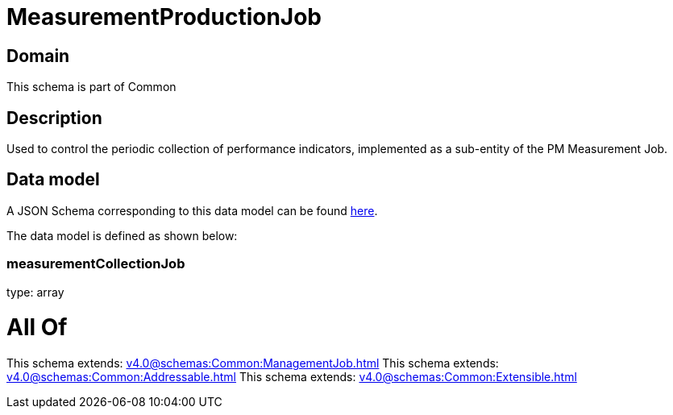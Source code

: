 = MeasurementProductionJob

[#domain]
== Domain

This schema is part of Common

[#description]
== Description

Used to control the periodic collection of performance indicators, implemented as a sub-entity of the PM Measurement Job.


[#data_model]
== Data model

A JSON Schema corresponding to this data model can be found https://tmforum.org[here].

The data model is defined as shown below:


=== measurementCollectionJob
type: array


= All Of 
This schema extends: xref:v4.0@schemas:Common:ManagementJob.adoc[]
This schema extends: xref:v4.0@schemas:Common:Addressable.adoc[]
This schema extends: xref:v4.0@schemas:Common:Extensible.adoc[]
